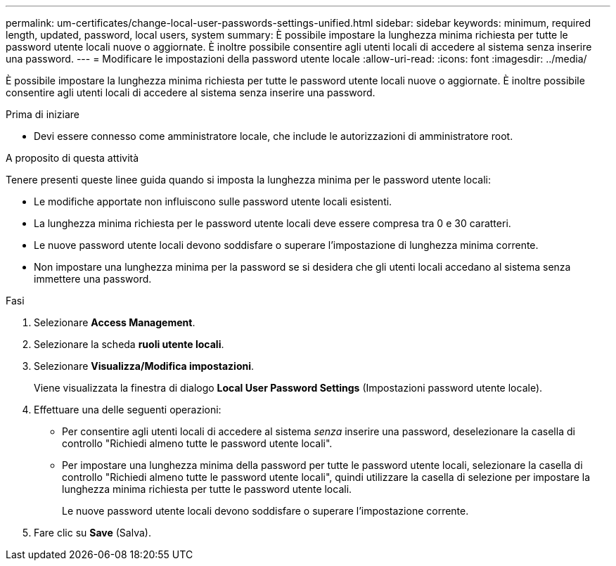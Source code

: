 ---
permalink: um-certificates/change-local-user-passwords-settings-unified.html 
sidebar: sidebar 
keywords: minimum, required length, updated, password, local users, system 
summary: È possibile impostare la lunghezza minima richiesta per tutte le password utente locali nuove o aggiornate. È inoltre possibile consentire agli utenti locali di accedere al sistema senza inserire una password. 
---
= Modificare le impostazioni della password utente locale
:allow-uri-read: 
:icons: font
:imagesdir: ../media/


[role="lead"]
È possibile impostare la lunghezza minima richiesta per tutte le password utente locali nuove o aggiornate. È inoltre possibile consentire agli utenti locali di accedere al sistema senza inserire una password.

.Prima di iniziare
* Devi essere connesso come amministratore locale, che include le autorizzazioni di amministratore root.


.A proposito di questa attività
Tenere presenti queste linee guida quando si imposta la lunghezza minima per le password utente locali:

* Le modifiche apportate non influiscono sulle password utente locali esistenti.
* La lunghezza minima richiesta per le password utente locali deve essere compresa tra 0 e 30 caratteri.
* Le nuove password utente locali devono soddisfare o superare l'impostazione di lunghezza minima corrente.
* Non impostare una lunghezza minima per la password se si desidera che gli utenti locali accedano al sistema senza immettere una password.


.Fasi
. Selezionare *Access Management*.
. Selezionare la scheda *ruoli utente locali*.
. Selezionare *Visualizza/Modifica impostazioni*.
+
Viene visualizzata la finestra di dialogo *Local User Password Settings* (Impostazioni password utente locale).

. Effettuare una delle seguenti operazioni:
+
** Per consentire agli utenti locali di accedere al sistema _senza_ inserire una password, deselezionare la casella di controllo "Richiedi almeno tutte le password utente locali".
** Per impostare una lunghezza minima della password per tutte le password utente locali, selezionare la casella di controllo "Richiedi almeno tutte le password utente locali", quindi utilizzare la casella di selezione per impostare la lunghezza minima richiesta per tutte le password utente locali.
+
Le nuove password utente locali devono soddisfare o superare l'impostazione corrente.



. Fare clic su *Save* (Salva).

